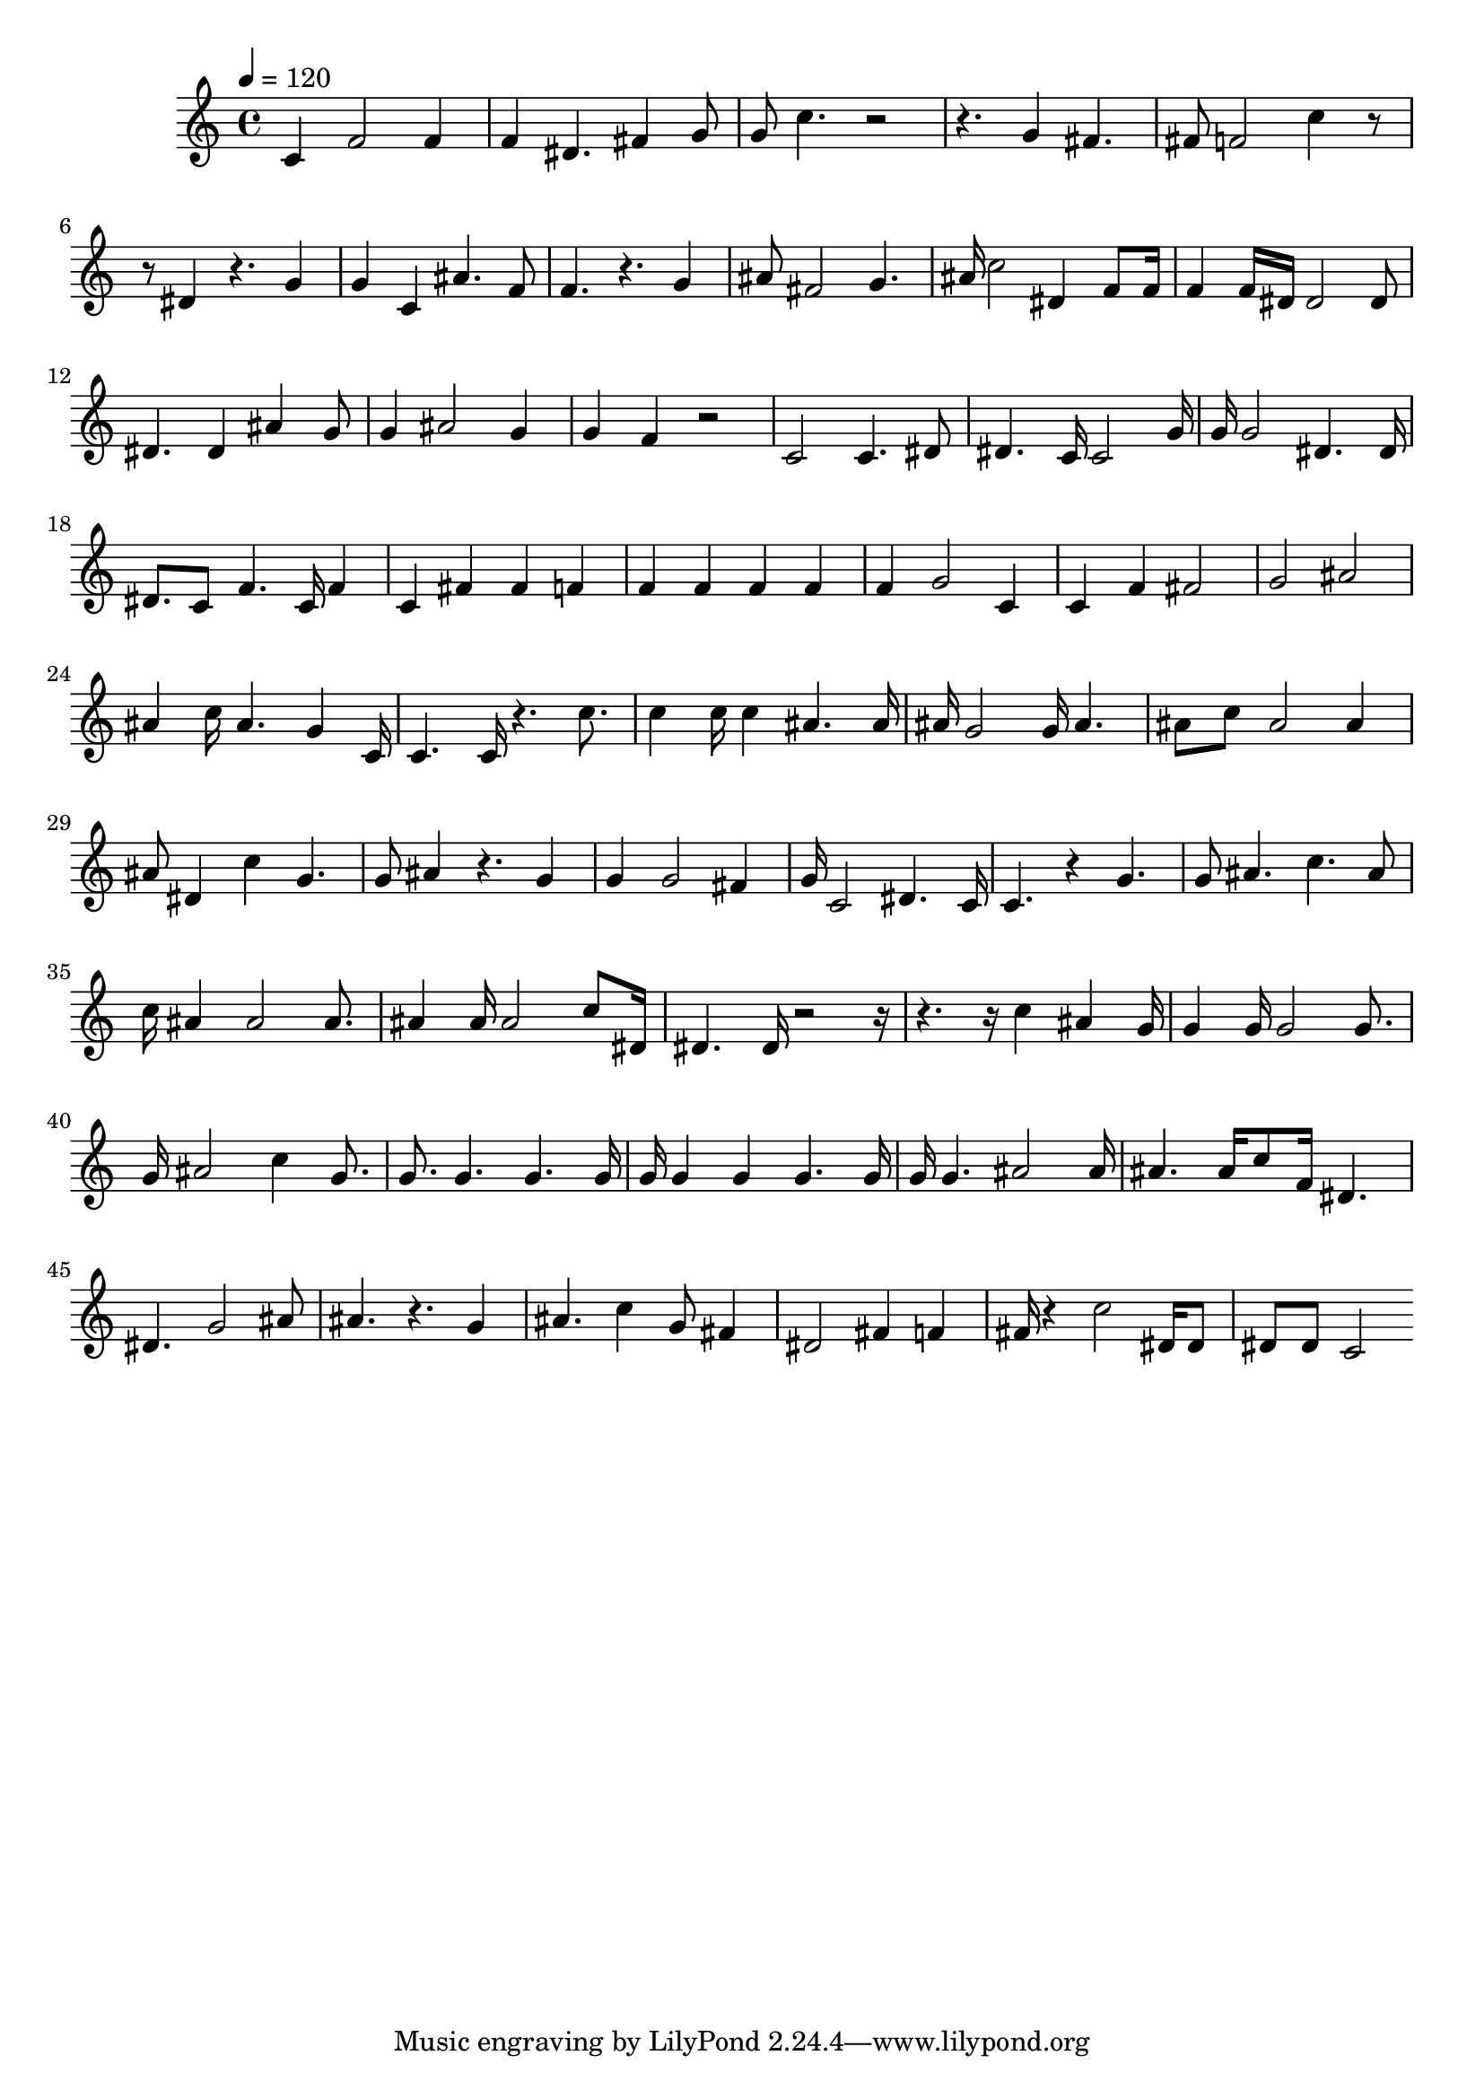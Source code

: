 
    \version "2.20.0"

    \score {
    \fixed c' {
        \tempo 4 = 120
        \clef treble
        \key c \major
        \time 4/4

        c 4f 2f 4f 4dis 4.fis 4g 8g 8c' 4.r 2r 4.g 4fis 4.fis 8f 2c' 4r 8r 8dis 4r 4.g 4g 4c 4ais 4.f 8f 4.r 4.g 4ais 8fis 2g 4.ais 16c' 2dis 4f 8f 16f 4f 16dis 16dis 2dis 8dis 4.dis 4ais 4g 8g 4ais 2g 4g 4f 4r 2c 2c 4.dis 8dis 4.c 16c 2g 16g 16g 2dis 4.dis 16dis 8.c 8f 4.c 16f 4c 4fis 4fis 4f 4f 4f 4f 4f 4f 4g 2c 4c 4f 4fis 2g 2ais 2ais 4c' 16ais 4.g 4c 16c 4.c 16r 4.c' 8.c' 4c' 16c' 4ais 4.ais 16ais 16g 2g 16ais 4.ais 8c' 8ais 2ais 4ais 8dis 4c' 4g 4.g 8ais 4r 4.g 4g 4g 2fis 4g 16c 2dis 4.c 16c 4.r 4g 4.g 8ais 4.c' 4.ais 8c' 16ais 4ais 2ais 8.ais 4ais 16ais 2c' 8dis 16dis 4.dis 16r 2r 16r 4.r 16c' 4ais 4g 16g 4g 16g 2g 8.g 16ais 2c' 4g 8.g 8.g 4.g 4.g 16g 16g 4g 4g 4.g 16g 16g 4.ais 2ais 16ais 4.ais 16c' 8f 16dis 4.dis 4.g 2ais 8ais 4.r 4.g 4ais 4.c' 4g 8fis 4dis 2fis 4f 4fis 16r 4c' 2dis 16dis 8dis 8dis 8c 2
    }
    }
